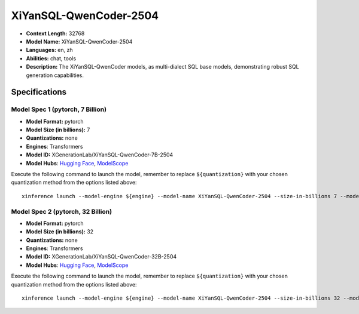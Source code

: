 .. _models_llm_xiyansql-qwencoder-2504:

========================================
XiYanSQL-QwenCoder-2504
========================================

- **Context Length:** 32768
- **Model Name:** XiYanSQL-QwenCoder-2504
- **Languages:** en, zh
- **Abilities:** chat, tools
- **Description:** The XiYanSQL-QwenCoder models, as multi-dialect SQL base models, demonstrating robust SQL generation capabilities.

Specifications
^^^^^^^^^^^^^^


Model Spec 1 (pytorch, 7 Billion)
++++++++++++++++++++++++++++++++++++++++

- **Model Format:** pytorch
- **Model Size (in billions):** 7
- **Quantizations:** none
- **Engines**: Transformers
- **Model ID:** XGenerationLab/XiYanSQL-QwenCoder-7B-2504
- **Model Hubs**:  `Hugging Face <https://huggingface.co/XGenerationLab/XiYanSQL-QwenCoder-7B-2504>`__, `ModelScope <https://modelscope.cn/models/XGenerationLab/XiYanSQL-QwenCoder-7B-2504>`__

Execute the following command to launch the model, remember to replace ``${quantization}`` with your
chosen quantization method from the options listed above::

   xinference launch --model-engine ${engine} --model-name XiYanSQL-QwenCoder-2504 --size-in-billions 7 --model-format pytorch --quantization ${quantization}


Model Spec 2 (pytorch, 32 Billion)
++++++++++++++++++++++++++++++++++++++++

- **Model Format:** pytorch
- **Model Size (in billions):** 32
- **Quantizations:** none
- **Engines**: Transformers
- **Model ID:** XGenerationLab/XiYanSQL-QwenCoder-32B-2504
- **Model Hubs**:  `Hugging Face <https://huggingface.co/XGenerationLab/XiYanSQL-QwenCoder-32B-2504>`__, `ModelScope <https://modelscope.cn/models/XGenerationLab/XiYanSQL-QwenCoder-32B-2504>`__

Execute the following command to launch the model, remember to replace ``${quantization}`` with your
chosen quantization method from the options listed above::

   xinference launch --model-engine ${engine} --model-name XiYanSQL-QwenCoder-2504 --size-in-billions 32 --model-format pytorch --quantization ${quantization}

